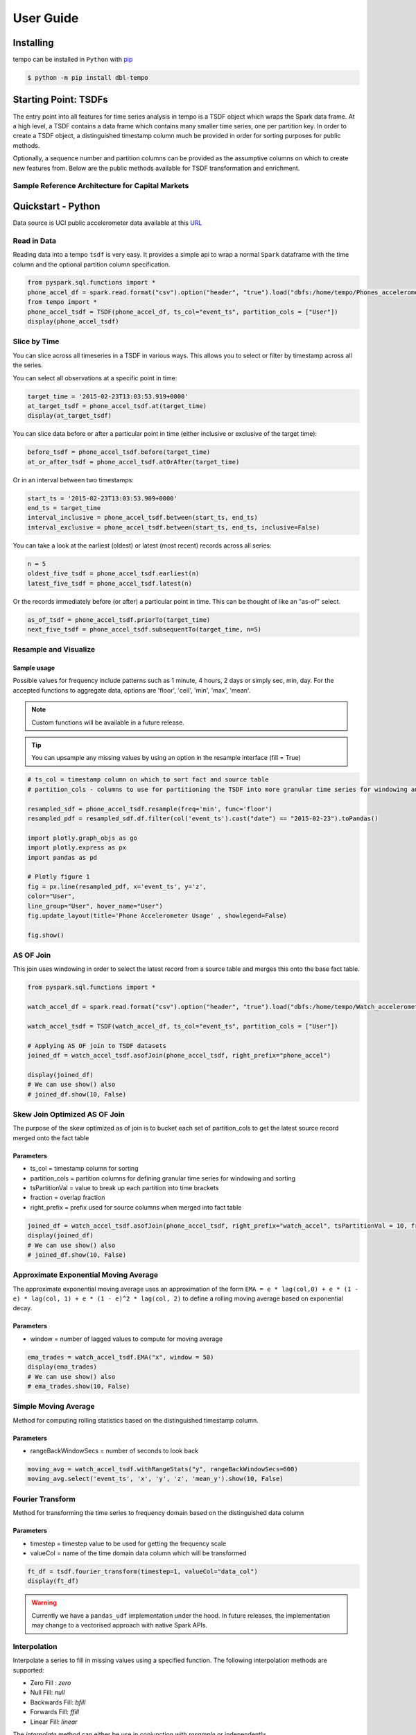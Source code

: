 User Guide
==========


Installing
----------

tempo can be installed in ``Python`` with `pip <https://pip.pypa.io>`_

.. code-block:: bash

  $ python -m pip install dbl-tempo

Starting Point: TSDFs
---------------------

The entry point into all features for time series analysis in tempo is a TSDF object which wraps the Spark data frame.
At a high level, a TSDF contains a data frame which contains many smaller time series, one per partition key.
In order to create a TSDF object, a distinguished timestamp column much be provided in order for sorting purposes for
public methods.

Optionally, a sequence number and partition columns can be provided as the assumptive columns on which
to create new features from. Below are the public methods available for TSDF transformation and enrichment.

Sample Reference Architecture for Capital Markets
~~~~~~~~~~~~~~~~~~~~~~~~~~~~~~~~~~~~~~~~~~~~~~~~~

.. image:: _static/ts_in_fs.png
   :alt: Architecture diagram

Quickstart - Python
-------------------

Data source is UCI public accelerometer data available at this `URL <https://archive.ics.uci.edu/ml/datasets/Heterogeneity+Activity+Recognition>`_

.. image:: _static/Phone_Accelerometer.png
   :alt: Data Info

Read in Data
~~~~~~~~~~~~

Reading data into a tempo ``tsdf`` is very easy. It provides a simple api to wrap a normal ``Spark`` dataframe with the
time column and the optional partition column specification.

.. code-block:: python

     from pyspark.sql.functions import *
     phone_accel_df = spark.read.format("csv").option("header", "true").load("dbfs:/home/tempo/Phones_accelerometer").withColumn("event_ts", (col("Arrival_Time").cast("double")/1000).cast("timestamp")).withColumn("x", col("x").cast("double")).withColumn("y", col("y").cast("double")).withColumn("z", col("z").cast("double")).withColumn("event_ts_dbl", col("event_ts").cast("double"))
     from tempo import *
     phone_accel_tsdf = TSDF(phone_accel_df, ts_col="event_ts", partition_cols = ["User"])
     display(phone_accel_tsdf)

Slice by Time
~~~~~~~~~~~~~~~~~~~~~~

You can slice across all timeseries in a TSDF in various ways. This allows you to select or filter by timestamp across
all the series.

You can select all observations at a specific point in time:

.. code-block:: python

    target_time = '2015-02-23T13:03:53.919+0000'
    at_target_tsdf = phone_accel_tsdf.at(target_time)
    display(at_target_tsdf)

You can slice data before or after a particular point in time (either inclusive or exclusive of the target time):

.. code-block:: python

    before_tsdf = phone_accel_tsdf.before(target_time)
    at_or_after_tsdf = phone_accel_tsdf.atOrAfter(target_time)

Or in an interval between two timestamps:

.. code-block:: python

    start_ts = '2015-02-23T13:03:53.909+0000'
    end_ts = target_time
    interval_inclusive = phone_accel_tsdf.between(start_ts, end_ts)
    interval_exclusive = phone_accel_tsdf.between(start_ts, end_ts, inclusive=False)

You can take a look at the earliest (oldest) or latest (most recent) records across all series:

.. code-block:: python

    n = 5
    oldest_five_tsdf = phone_accel_tsdf.earliest(n)
    latest_five_tsdf = phone_accel_tsdf.latest(n)

Or the records immediately before (or after) a particular point in time. This can be thought of like an "as-of" select.

.. code-block:: python

    as_of_tsdf = phone_accel_tsdf.priorTo(target_time)
    next_five_tsdf = phone_accel_tsdf.subsequentTo(target_time, n=5)

Resample and Visualize
~~~~~~~~~~~~~~~~~~~~~~

Sample usage
^^^^^^^^^^^^

Possible values for frequency include patterns such as 1 minute, 4 hours, 2 days or simply sec, min, day.
For the accepted functions to aggregate data, options are 'floor', 'ceil', 'min', 'max', 'mean'.

.. note::
   Custom functions will be available in a future release.

.. tip::
   You can upsample any missing values by using an option in the resample interface (fill = True)

.. code-block:: python

     # ts_col = timestamp column on which to sort fact and source table
     # partition_cols - columns to use for partitioning the TSDF into more granular time series for windowing and sorting

     resampled_sdf = phone_accel_tsdf.resample(freq='min', func='floor')
     resampled_pdf = resampled_sdf.df.filter(col('event_ts').cast("date") == "2015-02-23").toPandas()

     import plotly.graph_objs as go
     import plotly.express as px
     import pandas as pd

     # Plotly figure 1
     fig = px.line(resampled_pdf, x='event_ts', y='z',
     color="User",
     line_group="User", hover_name="User")
     fig.update_layout(title='Phone Accelerometer Usage' , showlegend=False)

     fig.show()

.. image:: _static/resample.png
   :alt: Raw time series

AS OF Join
~~~~~~~~~~

This join uses windowing in order to select the latest record from a source table and merges this onto the base fact
table.

.. image:: _static/AS_OF_JOIN.png
   :alt: As of join

.. code-block:: python

    from pyspark.sql.functions import *

    watch_accel_df = spark.read.format("csv").option("header", "true").load("dbfs:/home/tempo/Watch_accelerometer").withColumn("event_ts", (col("Arrival_Time").cast("double")/1000).cast("timestamp")).withColumn("x", col("x").cast("double")).withColumn("y", col("y").cast("double")).withColumn("z", col("z").cast("double")).withColumn("event_ts_dbl", col("event_ts").cast("double"))

    watch_accel_tsdf = TSDF(watch_accel_df, ts_col="event_ts", partition_cols = ["User"])

    # Applying AS OF join to TSDF datasets
    joined_df = watch_accel_tsdf.asofJoin(phone_accel_tsdf, right_prefix="phone_accel")

    display(joined_df)
    # We can use show() also
    # joined_df.show(10, False)

Skew Join Optimized AS OF Join
~~~~~~~~~~~~~~~~~~~~~~~~~~~~~~

The purpose of the skew optimized as of join is to bucket each set of partition_cols to get the latest source record merged onto the fact table

Parameters
^^^^^^^^^^

* ts_col = timestamp column for sorting
* partition_cols = partition columns for defining granular time series for windowing and sorting
* tsPartitionVal = value to break up each partition into time brackets
* fraction = overlap fraction
* right_prefix = prefix used for source columns when merged into fact table

.. code-block:: python

    joined_df = watch_accel_tsdf.asofJoin(phone_accel_tsdf, right_prefix="watch_accel", tsPartitionVal = 10, fraction = 0.1)
    display(joined_df)
    # We can use show() also
    # joined_df.show(10, False)

Approximate Exponential Moving Average
~~~~~~~~~~~~~~~~~~~~~~~~~~~~~~~~~~~~~~

The approximate exponential moving average uses an approximation of the form
``EMA = e * lag(col,0) + e * (1 - e) * lag(col, 1) + e * (1 - e)^2 * lag(col, 2)``
to define a rolling moving average based on exponential decay.

Parameters
^^^^^^^^^^

* window = number of lagged values to compute for moving average

.. code-block:: python

    ema_trades = watch_accel_tsdf.EMA("x", window = 50)
    display(ema_trades)
    # We can use show() also
    # ema_trades.show(10, False)

Simple Moving Average
~~~~~~~~~~~~~~~~~~~~~

Method for computing rolling statistics based on the distinguished timestamp column.

Parameters
^^^^^^^^^^

* rangeBackWindowSecs = number of seconds to look back

.. code-block:: python

    moving_avg = watch_accel_tsdf.withRangeStats("y", rangeBackWindowSecs=600)
    moving_avg.select('event_ts', 'x', 'y', 'z', 'mean_y').show(10, False)


Fourier Transform
~~~~~~~~~~~~~~~~~

Method for transforming the time series to frequency domain based on the distinguished data column

Parameters
^^^^^^^^^^

* timestep = timestep value to be used for getting the frequency scale
* valueCol = name of the time domain data column which will be transformed

.. code-block:: python

    ft_df = tsdf.fourier_transform(timestep=1, valueCol="data_col")
    display(ft_df)

.. warning::
    Currently we have a ``pandas_udf`` implementation under the hood. In future releases, the implementation may change
    to a vectorised approach with native Spark APIs.

Interpolation
~~~~~~~~~~~~~

Interpolate a series to fill in missing values using a specified function. The following interpolation methods are supported:

* Zero Fill : `zero`
* Null Fill: `null`
* Backwards Fill: `bfill`
* Forwards Fill: `ffill`
* Linear Fill: `linear`

The `interpolate` method can either be use in conjunction with `resample` or independently.

If `interpolate` is not chained after a `resample` operation, the method automatically first re-samples the input
dataset into a given frequency, then performs interpolation on the sampled time-series dataset.

Possible values for frequency include patterns such as 1 minute, 4 hours, 2 days or simply sec, min, day.
For the accepted functions to aggregate data within time buckets, options are ’floor’, ’ceil’, ’min’, ’max’, ’mean’. Descriptions of each of these are indicated below: 

* `floor` - returns the earliest value by timestamp.
* `ceil` - returns the latest value by timestamp.
* `min` - returns the lowest value regardless of any timestamp. 
* `max` - returns the highest value regardless of any timestamp. 
* `mean` - returns the average value regardless of any timestamp.

`NULL` values after re-sampling are treated the same as missing values. Ability to specify `NULL` as a valid value is
currently not supported.

Valid columns data types for interpolation are

* ``Int``
* ``BigInt``
* ``Float``
* ``Double``

.. code-block:: python

    # Create instance of the TSDF class
    input_tsdf = TSDF(
                input_df,
                partition_cols=["partition_a", "partition_b"],
                ts_col="event_ts",
            )


    # What the following chain of operation does is:
    # 1. Aggregate all valid numeric columns using mean into 30 second intervals
    # 2. Interpolate any missing intervals or null values using linear fill
    # Note: When chaining interpolate after a resample, there is no need to provide a freq or func parameter. Only method is required.
    interpolated_tsdf = input_tsdf.resample(freq="30 seconds", func="mean").interpolate(
        method="linear"
    )

    # What the following interpolation method does is:
    # 1. Aggregate columnA and columnBN  using mean into 30 second intervals
    # 2. Interpolate any missing intervals or null values using linear fill
    interpolated_tsdf = input_tsdf.interpolate(
        freq="30 seconds",
        func="mean",
        target_cols= ["columnA","columnB"],
        method="linear"

    )

    # Alternatively it's also possible to override default TSDF parameters.
    # e.g. partition_cols, ts_col a
    interpolated_tsdf = input_tsdf.interpolate(
        partition_cols=["partition_c"],
        ts_col="other_event_ts"
        freq="30 seconds",
        func="mean",
        target_cols= ["columnA","columnB"],
        method="linear"
    )

    # The show_interpolated flag can be set to `True` to show additional boolean columns
    # for a given row that shows if a column has been interpolated.
    interpolated_tsdf = input_tsdf.interpolate(
        partition_cols=["partition_c"],
        ts_col="other_event_ts"
        freq="30 seconds",
        func="mean",
        method="linear",
        target_cols= ["columnA","columnB"],
        show_interpolated=True,
    )

Grouped Stats by Frequency
~~~~~~~~~~~~~~~~~~~~~~~~~~

Group by partition columns and a frequency to get the minimum, maximum, count, mean, standard deviation, and
sum for all or some subset of numeric columns.

Parameters
^^^^^^^^^^

* freq = (required) Frequency at which the grouping should take place - acceptable parameters are strings of the form "1 minute", "40 seconds", etc.

* metricCols = (optional) List of columns to compute metrics for. These should be numeric columns. If this is not supplied, this method will compute stats on all numeric columns in the TSDF.

.. code-block:: python

    grouped_stats = watch_accel_tsdf.withGroupedStats(metricCols = ["y"], freq="1 minute")
    display(grouped_stats)


Project Support
---------------

Please note that all projects in the /databrickslabs github account are provided for your exploration only, and are not
formally supported by Databricks with Service Level Agreements (SLAs). They are provided AS-IS and we do not make any
guarantees of any kind. Please do not submit a support ticket relating to any issues arising from the use of these
projects.

Any issues discovered through the use of this project should be filed as GitHub Issues on the Repo. They will be
reviewed as time permits, but there are no formal SLAs for support.

Project Setup
-------------

After cloning the repo, it is highly advised that you create a `virtual environment <https://docs.python.org/3/library/venv.html>`_
to isolate and manage packages for this project, like so:

``python -m venv <path to project root>/venv``

You can then install the required modules via pip:

``pip install requirements.txt``

Building the Project
--------------------

Once in the main project folder, build into a wheel using the following command:

``python setup.py bdist_wheel``


Releasing the Project
---------------------

Details on how a version of the project is released will be added soon.

We will include details regarding which versions make it to Github releases and which versions are actually published
in `PyPI <https://pypi.org/project/dbl-tempo/>`_ for general public.









